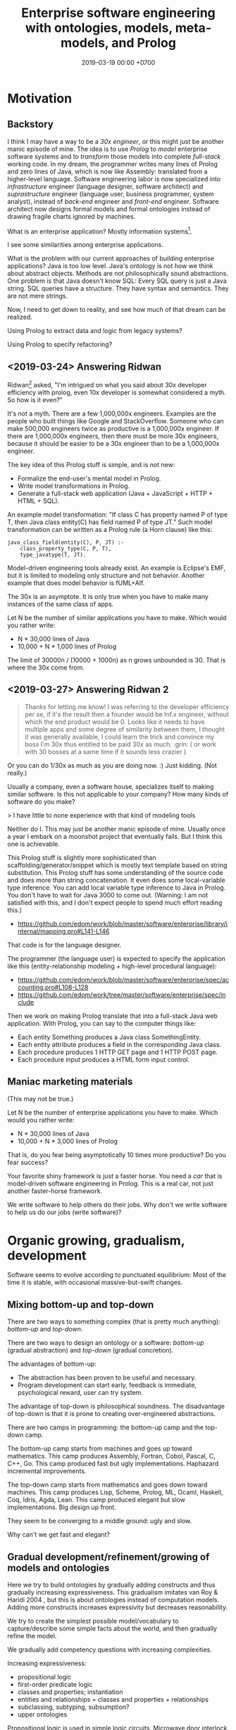 #+TITLE: Enterprise software engineering with ontologies, models, meta-models, and Prolog
#+DATE: 2019-03-19 00:00 +0700
#+OPTIONS: ^:nil toc:nil
#+PERMALINK: /enterprise.html
#+MATHJAX: true
* Motivation
** Backstory
I think I may have a way to be a /30x engineer/,
or this might just be another manic episode of mine.
The idea is to use /Prolog/ to /model/ enterprise software systems and to /transform/ those models into complete /full-stack/ working code.
In my dream, the programmer writes many lines of Prolog and zero lines of Java,
which is now like Assembly: translated from a higher-level language.
Software engineering labor is now specialized into /infrastructure/ engineer (language designer, software architect)
and /suprastructure/ engineer (language user, business programmer, system analyst),
instead of /back-end/ engineer and /front-end/ engineer.
Software architect now designs formal models and formal ontologies
instead of drawing fragile charts ignored by machines.

What is an enterprise application?
Mostly information systems[fn::https://en.wikipedia.org/wiki/Information_system].

I see some similarities among enterprise applications.

What is the problem with our current approaches of building enterprise applications?
Java is too low level.
Java's ontology is not how we think about abstract objects.
Methods are not philosophically sound abstractions.
One problem is that Java doesn't know SQL:
Every SQL query is just a Java string.
SQL queries have a structure.
They have syntax and semantics.
They are not mere strings.

Now, I need to get down to reality, and see how much of that dream can be realized.

Using Prolog to extract data and logic from legacy systems?

Using Prolog to specify refactoring?
** <2019-03-24> Answering Ridwan
Ridwan[fn::https://github.com/reed1] asked,
"I'm intrigued on what you said about 30x developer efficiency with prolog, even 10x developer is somewhat considered a myth. So how is it even?"

It's not a myth.
There are a few 1,000,000x engineers.
Examples are the people who built things like Google and StackOverflow.
Someone who can make 500,000 engineers twice as productive is a 1,000,000x engineer.
If there are 1,000,000x engineers, then there must be more 30x engineers, because it should be easier to be a 30x engineer than to be a 1,000,000x engineer.

The key idea of this Prolog stuff is simple, and is not new:
- Formalize the end-user's mental model in Prolog.
- Write model transformations in Prolog.
- Generate a full-stack web application (Java + JavaScript + HTTP + HTML + SQL).

An example model transformation: "If class C has property named P of type T, then Java class entity(C) has field named P of type JT."
Such model transformation can be written as a Prolog rule (a Horn clause) like this:
#+BEGIN_SRC
java_class_field(entity(C), P, JT) :-
    class_property_type(C, P, T),
    type_javatype(T, JT).
#+END_SRC

Model-driven engineering tools already exist.
An example is Eclipse's EMF, but it is limited to modeling only structure and not behavior.
Another example that does model behavior is fUML+Alf.

The 30x is an asymptote.
It is only true when you have to make many instances of the same class of apps.

Let N be the number of similar applications you have to make.
Which would you rather write:
- N * 30,000 lines of Java
- 10,000 + N * 1,000 lines of Prolog

The limit of 30000n / (10000 + 1000n) as n grows unbounded is 30.
That is where the 30x come from.
** <2019-03-27> Answering Ridwan 2
#+BEGIN_QUOTE
Thanks for letting me know!
I was referring to the developer efficiency per se, if it's the result then a founder would be Inf.x engineer, without which the end product would be 0.
Looks like it needs to have multiple apps and some degree of similarity between them, I thought it was generally available,
I could learn the trick and convince my boss I'm 30x thus entitled to be paid 30x as much. :grin: ( or work with 30 bosses at a same time if it sounds less crazier )
#+END_QUOTE

Or you can do 1/30x as much as you are doing now. :) Just kidding. (Not really.)

Usually a company, even a software house, specializes itself to making similar software.
Is this not applicable to your company?
How many kinds of software do you make?

> I have little to none experience with that kind of modeling tools

Neither do I.
This may just be another manic episode of mine.
Usually once a year I embark on a moonshot project that eventually fails.
But I think this one is achievable.

This Prolog stuff is slightly more sophisticated than scaffolding/generator/snippet which is mostly text template based on string substitution.
This Prolog stuff has some understanding of the source code and does more than string concatenation.
It even does some local-variable type inference.
You can add local variable type inference to Java in Prolog.
You don't have to wait for Java 3000 to come out.
(Warning: I am not satisfied with this, and I don't expect people to spend much effort reading this.)
- https://github.com/edom/work/blob/master/software/enterprise/library/internal/mapping.pro#L141-L146

That code is for the language designer.

The programmer (the language user) is expected to specify the application like this (entity-relationship modeling + high-level procedural language):
- https://github.com/edom/work/blob/master/software/enterprise/spec/accounting.pro#L108-L128
- https://github.com/edom/work/tree/master/software/enterprise/spec/include

Then we work on making Prolog translate that into a full-stack Java web application.
With Prolog, you can say to the computer things like:
- Each entity Something produces a Java class SomethingEntity.
- Each entity attribute produces a field in the corresponding Java class.
- Each procedure produces 1 HTTP GET page and 1 HTTP POST page.
- Each procedure input produces a HTML form input control.
** Maniac marketing materials
(This may not be true.)

Let N be the number of enterprise applications you have to make.
Which would you rather write:
- N * 30,000 lines of Java
- 10,000 + N * 3,000 lines of Prolog

That is, do you fear being asymptotically 10 times more productive?
Do you fear success?

Your favorite shiny framework is just a faster horse.
You need a /car/ that is model-driven software engineering in Prolog.
This is a real car, not just another faster-horse framework.

We write software to help others do their jobs.
Why don't we write software to help us do our jobs (write software)?
* Organic growing, gradualism, development
Software seems to evolve according to punctuated equilibrium:
Most of the time it is stable, with occasional massive-but-swift changes.
** Mixing bottom-up and top-down
There are two ways to something complex (that is pretty much anything): /bottom-up/ and /top-down/.

There are two ways to design an ontology or a software:
/bottom-up/ (gradual abstraction) and /top-down/ (gradual concretion).

The advantages of bottom-up:
- The abstraction has been proven to be useful and necessary.
- Program development can start early, feedback is immediate, psychological reward, user can try system.

The advantage of top-down is philosophical soundness.
The disadvantage of top-down is that it is prone to creating over-engineered abstractions.

There are two camps in programming:
the bottom-up camp and the top-down camp.

The bottom-up camp starts from machines and goes up toward mathematics.
This camp produces Assembly, Fortran, Cobol, Pascal, C, C++, Go.
This camp produced fast but ugly implementations.
Haphazard incremental improvements.

The top-down camp starts from mathematics and goes down toward machines.
This camp produces Lisp, Scheme, Prolog, ML, Ocaml, Haskell, Coq, Idris, Agda, Lean.
This camp produced elegant but slow implementations.
Big design up front.

They seem to be converging to a middle ground: ugly and slow.

Why can't we get fast and elegant?
** Gradual development/refinement/growing of models and ontologies
Here we try to build ontologies by gradually adding constructs and thus gradually increasing expressiveness.
This gradualism imitates van Roy & Haridi 2004 \cite{van2004concepts}, but this is about ontologies instead of computation models.
Adding more constructs increases expressivity but decreases reasonability.

We try to create the simplest possible model/vocabulary to capture/describe some simple facts about the world, and then gradually refine the model.

We gradually add competency questions with increasing complexities.

Increasing expressiveness:
- propositional logic
- first-order predicate logic
- classes and properties; instantiation
- entities and relationships = classes and properties + relationships
- subclassing, subtyping, subsumption?
- upper ontologies

Propositional logic is used in simple logic circuits.
Microwave door interlock.
Vending machine coin change.
Air conditioner remote control.
#+BEGIN_EXAMPLE
microwave_is_on :- door_is_closed, button_is_down.
#+END_EXAMPLE

The limit is that one proposition can only model one entity (one thing, one object).
#+BEGIN_EXAMPLE
nat(z).
nat(s(A)) :- nat(A).
#+END_EXAMPLE
In propositional logic we would need an infinite number of propositions
that correspond to the ground terms satisfying nat/1.
#+BEGIN_EXAMPLE
nat_z.
nat_s_z.
nat_s_s_z.
% ...
#+END_EXAMPLE

At the most trivial level, /some things exist/.
The following Prolog program models reality, in the sense that there is an interpretation of exist/0 that is true in reality;
for example, we may interpret exist/0 to mean "we exist".
#+BEGIN_EXAMPLE
exist.
#+END_EXAMPLE

It is easy to model the static existence of timeless abstract objects.
We just add a fact for exist/1.

The next level is /classes and properties/.
A property is a mathematical function whose domain is the set of objects
and whose codomain is the set property values.

Class-property modeling is intuitive and uncontroversial.
Entity-relationship is class-property plus relationship.

Parametrization (adding parameters) is one way of increasing the level of abstraction.
Example:
#+BEGIN_EXAMPLE
john_eat_hamburger. % very specific: can only model one object
eat(john,hamburger). % more general: can model all eating facts
spo(john,eat,hamburger). % even more general: can model all static facts
#+END_EXAMPLE

There is a diminishing return with increasing abstraction.
We want a Goldilocks abstraction: not too specific, but not too general.

#+BEGIN_EXAMPLE
class(employee).
class_property(employee, name).
class_property(employee, join_date).

class(department).
class_property(department, name).
class_property(department, establish_date).

relationship(work_at, [employee,department]).
#+END_EXAMPLE

#+BEGIN_EXAMPLE
person(john).
person_name(john, "John Doe").
person_website(john, "https://example.invalid/").
person_email(john, "john@example.invalid").
#+END_EXAMPLE

The database is in 6NF.
The advantage is extensibility:
this representation simplifies adding new properties, be it derived or not:
we just add a predicate.

Its weakness is its repetitiveness:
we have to repeat the person_ prefix and the surrogate key =john=.

#+BEGIN_EXAMPLE
person_proplist(john, [
    name-"John Doe"
    , website-"https://example.invalid/"
    , email-"john@example.invalid"
]).

person_name(P, V) :- person_proplist(P, L), member(name-V, L).
person_website(P, V) :- person_proplist(P, L), member(website-V, L).
person_email(P, V) :- person_proplist(P, L), member(email-V, L).
#+END_EXAMPLE

But that has two problems:
- That cannot express the cardinality[fn::also called "degree of relationship" or "multiplicity"][fn::https://en.wikipedia.org/wiki/Cardinality_(data_modeling)] of relations.
- That cannot express the type of property values, but we can add class_property_type/3.

SQL implements some cardinality constraints with unique indexes.
A property translates to an SQL column.
An entity translates to an SQL table with a surrogate primary key.
A relationship of arity N translates to an SQL table with N columns, each a foreign key to the corresponding entity table.

But what are the cardinalities of high-arity relations?

There are two problems:
- What exist?
- How do we talk about what exists?
  What language should we use?

Skeletons and shells \cite{sterling1996logic}

"Ontological commitment is an agreement to consistently use a vocabulary with respect to a theory specified by an ontology"
\cite{jurisica1999using}

If A is a /subclass/ of B, then every instance of A is /also/ an instance of B.

At which level is OWL?

OWL Lite vs DL vs Full[fn::https://ragrawal.wordpress.com/2007/02/20/difference-between-owl-lite-dl-and-full/].

What is the Bunge--Wand--Weber ontology?
"BWW ontology is a generic framework for analysis and conceptualization of real world objects"

What is the Shlaer--Mellor method?
* Ontology engineering
** Introduction to ontology
For introduction to ontologies, see Marek Obitko's 2007 tutorial "Introduction to Ontologies and Semantic Web"[fn::https://www.obitko.com/tutorials/ontologies-semantic-web/]

Smith 2006 "Against Idiosyncrasy in Ontology Development" \cite{smith2006against}

Slide 6: five ways to represent knowledge,
from [[https://www.scss.tcd.ie/Owen.Conlan/CS7063/06%20Introduction%20to%20OWL%20(1%20Lecture).ppt.pdf][Owen Conlan's "Introduction to OWL"]].

Should we teach ontology design with wine examples?

Ontology Development Pitfalls[fn::http://www.adampease.org/OP/Pitfalls.html]

Care has to be taken when formalizing natural language, due to polysemy (manymeaningedness).
One source of confusion is the many meanings of the copula.[fn::https://en.wikipedia.org/wiki/E-Prime#Different_functions_of_%22to_be%22]

One key question:
What are the similarities and differences between these things: ontology, model, meta-model, data-model, language, vocabulary?
Gonzales 2015 \cite{gonzalez2015ontologies} compares ontologies and models.
"In summary, ontologies and models have very different historical aims, which are now converging."
"Semantics of Business Vocabulary and Business Rules (SBVR) [71]"?

Every model has a set of /ontological commitments/.

Ontology = axioms + vocabulary?
But ontology does not have to have axioms.
But what sets it apart from vocabulary then?

If ontologies enable information sharing, then how do they differ from languages?

An ontology is a /knowledge-representation convention/.

It is harder to name relations than non-relations.
Every noun names a term.
Every verb names a relation.
Example: eat(john,hamburger).
Thus, the convention: Verb(Noun1, ..., NounN).

But that is not always desirable.
We have another convention: Class1_Class2(Instance1, Instance2).
Example: list_length/2.

But it is not clear.
What is the meaning of person_food/2?
The person likes the food?
The person hates the food?
The person eats the food?

I am against inflecting relation names.
I am against pluralizing table names.
I use infinitive-form verbs and singular nouns.
But, without inflection, we may confuse commands and relations?
** Ontology engineering with competency questions
We shall begin to design an ontology by formulating the /competency questions/ \cite{noy2001ontology}:
the questions that the ontology should be able to answer.

For example, accounting system competency questions:
- What is our balance sheet this year? (This is a lot of questions: What is our assets this year, what is our liabilities this year, etc.)
- How much profit/loss do we make this year?
- How much tax does the government expect to racketeer from me this year?

The end goal of an accounting ontology is for reporting, auditing, automation, calculation, and integration.

For example, hotel supply chain management tool competency questions:
- Should we restock property P?
  - What is the current stock level at property P?
  - How many rooms do property P have?
  - When do we expect property P to run out of stock?
- When did a property experience stock-outs?

Ontology of opinions?
Relationship between a person and an opinion:
approve, disapprove, unaware, indifferent, impartial, ignorant.
The sentiment of an opinion is either positive, neutral, or negative.

Ontology is not only taxonomy/classification/categorization.
What is the difference between taxonomy, classification, and categorization?
What is the difference between taxon, class, and category?

What is the difference between ontology and model?
Ontology = model + meta-model + logic?

UEML/GEM vs OWL \cite{khan2011transformation}.
Enterprise software model (UEML, GEM) vs enterprise software ontology (on OWL perhaps)?

ER: Chen 1976 \cite{chen1976entity}
** Ontology concordance; things common to many ontologies
[[https://en.wikipedia.org/wiki/Ontology_components][The Wikipedia page "Ontology components"]]

Many authors use different but equivalent terms.
Jake Mitchell pointed out[fn::https://twitter.com/mekajfire/status/1090689517701349376]
that there are a lot of confusing pair of terms in philosophy:
sense and reference[fn::https://en.wikipedia.org/wiki/Sense_and_reference] (Frege),
signifier and signified (de Saussure),
use-mention distinction,
concept and object.

Synonym sets of concepts in ontology

Each list item is a synonym set.
- class, category, concept, universal
- thing, object, entity, instance, individual, particular, ground-level object
- instance of, member of, element of
- property, attribute
- relation, relationship
- classification, categorization
- name and referent[fn::https://en.wikipedia.org/wiki/Referent], signifier and signified (de Saussure)
- triangle of reference[fn::https://en.wikipedia.org/wiki/Triangle_of_reference],
  meaning triangle[fn::http://www.jfsowa.com/ontology/ontometa.htm],
  semiotic triangle
- semiotics, semiology[fn::https://changingminds.org/explanations/critical_theory/schools/semiotics.htm]
- model (abstraction that ignores irrelevant details), theory
- frame-and-slot, object-and-property?

Let D be the domain of discourse.
In Prolog, D is the set of all terms.

A class C is modeled by a predicate P.
An individual of C is modeled by an element of D that satisfies P.
This element of D is the /name/ of the individual.
** Philosophy of abstract objects?
*** What does it mean for an abstract object to exist?
Is software development applied metaphysics?
 [fn::https://skepticalmethodologist.wordpress.com/2013/12/08/software-development-applied-metaphysics/]
 [fn::https://www.eschrade.com/page/metaphysics-and-software-design/]

Theory of abstract objects[fn::https://mally.stanford.edu/theory.html]

What does it mean for a mathematical object to exist?[fn::https://www.math.toronto.edu/mathnet/answers/existence.html]

It is simple to define a mathematical object.

Describability does not imply existence.
Imaginability does not imply existence.

Whether anything exists depends on how we interpret "thing" and "exist".
For example, if by "unicorn" we mean horned horse, and by "exist" we mean to have material existence, then no, unicorns do not exist.
If by "exist" we mean to be imaginable, then yes, unicorns do exist.
What is a unicorn?
If we transplant a horn onto a horse, would it be a unicorn?
Must a unicorn be a unicorn by birth?
It is conceivable to draw unicorns.
A search on the Internet produces an image in a few seconds.
Does the question "Does unicorn exist?" even make sense at all?
Can everybody agree on what a unicorn is and what existence is?
What is existence?[fn::https://www.ontology.co/existence.htm]
*** Abstract objects, concrete consequences
Ranking algorithms have real consequences.
Algorithms impose onto everyone the value system of the programmers.
** OWL vs Prolog?
We shall concern ourselves with the Primer[fn::https://www.w3.org/TR/2012/REC-owl2-primer-20121211/]
and not the other documents[fn::https://www.w3.org/TR/2012/REC-owl2-overview-20121211/#Documentation_Roadmap] for implementors.

It is straightforward to translate the Functional-style syntax examples in OWL 2 Primer to Prolog.

OWL and Prolog differs in open vs closed world.

OWL assumes open world:
- If \(p\) is provable, then \(p\) is true.
- If \(\neg p\) is provable, then \(p\) is false.
- If neither of \(p\) or \(\neg p\) is provable, then \(p\) is possible (unknown).

Prolog assumes closed world:
- If \(p\) is provable, then \(p\) is true.
- If \(p\) is not provable, then \(p\) is false.

We can use closed-world assumption in our enterprise software model.
If a class is not modeled in the Prolog, then it will not be in the generated Java source code.

an example of second-order reasoning in OWL[fn::http://www.xfront.com/why-use-owl.html]
** Problem: RDF triple with non-binary predicates
Unary, ternary, n-ary
Intransitive verbs
** Logic of lists or sequences (ordered collections)
Suppose that we want to write a Prolog knowledge base that models the sequence [a,b,c].

With numbers, it is easy to model an ordered collection.
We can piggyback on the natural ordering of the numbers.
#+BEGIN_EXAMPLE
list(1, a).
list(2, b).
list(3, c).
#+END_EXAMPLE

Without numbers, it is harder to model an ordered collection.
This only works for finite sequences.
#+BEGIN_EXAMPLE
lt0(a, b).
lt0(b, c).
lt(A, C) :- lt0(A, B), lt(B, C).
#+END_EXAMPLE

"Representing Order in RDF"[fn::http://infolab.stanford.edu/~stefan/daml/order.html]
** Object-property-value encoding of collections
set, bag, sequence/tuple/list

Ordered/unordered
Unique/non-unique

A set contains zero or more unique elements.
Each member of the set occurs exactly once in the set.

#+BEGIN_EXAMPLE
opv(myset, element, 1).
opv(myset, element, 2).

opv(mybag, element, 1).
opv(mybag, element, 1).
% or this element-Count?
opv(mybag, element-2, 1).
#+END_EXAMPLE

List =mylist= contains element 10 at position 1.
The phrase "at position 1" explains the predicate "contain".
Thus the sentence parses as the subject-predicate-object triple
=spo(mylist, contain_at(1), 10)=.
#+BEGIN_EXAMPLE
% mylist = [1,2,3]; element-Position
opv(mylist, element-1, 10). % mylist[1] = 10
opv(mylist, element-2, 20). % mylist[2] = 20
opv(mylist, element-3, 30). % mylist[3] = 30
#+END_EXAMPLE
** Ontology engineering: choosing primitive concepts
Suppose that we are designing a genealogy database.
Which predicate should be chosen as a primitive: father/2 or parent/2?
We also want our database to handle transsexuals and inbreeders.
Suppose that these happened:
- In 2000, X fathers a son Y.
- In 2010, X changes sex to female.
- In 2020, X has sex with his son Y and begets Z.

Thus we have this database in which a person can be both a father and a mother:
#+BEGIN_EXAMPLE
father(x,y).
mother(x,z).
#+END_EXAMPLE

Thus X is both the mother of Z (because X gives birth to Z) and a grandfather of Z (because Y fathers Z and X fathers Y).
* Ontology of concepts
** Is this an epiphany, or am I just batshit insane?
How do we think of ideas, concepts, and other abstract objects?

What is a duck?
We call each of these a "duck":
- a natural biological animal that is the tangible quacking duck that can peck you if you disturb it
- such duck that has been painted to make it look like a chicken
- cartoon characters such as Donald Duck
- a man wearing a duck costume
- a vivid photo of such duck
- an ugly drawing of such duck
- a mechanical robot duck
- a cooked duck meat

Thus, a "duck" is not an animal, but an /idea/, a /concept/,
whose meaning depends on the context in which it is said.

Reification fallacy is the error of /conflating/ a thing and a /representation/ of that thing.[fn::https://rationalwiki.org/wiki/Mistaking_the_map_for_the_territory]
René Magritte's painting "The treachery of images"[fn::https://en.wikipedia.org/wiki/The_Treachery_of_Images] points out reification fallacy.
But if we strictly avoid reification fallacy for casual conversation,
we are going to annoy the hell out of people,
and nobody is going to talk to us anymore.

A picture of a duck is not a duck.
But we often conflate them.
The picture /depicts/ a duck.
The picture is not a duck.

But what the hell is a duck?
Can't we know anything at all!?

Reification fallacy is rampant (or perhaps inavoidable) in mathematics.
For example, which are the natural numbers: 0,1,2; or z,sz,ssz?
Neither.
Those are only representations of natural numbers. The essence of natural numbers is /succession/:
- There exists exactly one natural number that is not the successor of any other natural numbers.
- The successor of a natural number is another natural number.
But it is shorter to say "Let 0 /be/ a natural number" than "Let 0 /represent/ a natural number", and the writer actually means the latter while writing the former, and the reader implicitly understands that.

Is a function a tuple, or does the tuple represent the function?

2001, "How we confuse symbols and things"
https://arachnoid.com/lutusp/symbols.html

https://en.wikipedia.org/wiki/Reification_(fallacy)

- The representation is not the thing.
- The model is not the reality.
- The map is not the territory.
- The ceremony is not the faith.
- The uniform is not the power.
- The money is not the wealth.
- The manliness is not the man.
- The marriage is not the relationship.
- The speech is not the thought.
- The publication is not the science.
- The school is not the education.

According to "Ontology of Mathematics"[fn::https://philpapers.org/browse/ontology-of-mathematics]:
"A good introductory survey is Horsten 2008.
A readable introduction to philosophy of mathematics is Shapiro 2000.
A nice, albeit somewhat biased survey of ontological options can be found in the first few chapters of Chihara 1990.
A very nice introduction to the development of foundations of mathematics and the interaction between foundations, epistemology and ontology of mathematics is Giaquinto 2002."

Light is neither particle nor wave.
Light may /behave/ like particle.
Light may behave like wave.
It is categorically impossible for something to be both a particle and a wave.
** Describing existence with classes and individuals
At least we have to describe the things that exist.

An /entity/ is something that has identity.
Every entity is distinguishable from other entities.

Classes and instances; universals and particulars; and properties

/Classes and instances/ are also called /universals and particulars/.
But "universals" sometimes mean "properties"?

We group things into classes because we want to /uniformly/ treat every instance of the class.
Which is more important, that two things are similar in essence, or that two things can be used for the same purpose?

IF class C has property P of type T,
AND I instance of C,
AND the P of I is V,
THEN V instance of T.
#+BEGIN_EXAMPLE
instance_property_value(I, P, V) :-
    instance_class(I, C),
    class_property(C, P, T),
    instance_class(V, T).
#+END_EXAMPLE

Example: the color of a car.

#+BEGIN_EXAMPLE
class(car).
class(color).

class_property_type(car, color, color).

instance_class(john, car).
instance_property_value(john, color, red).

instance_class(mary, car).
instance_property_value(mary, color, blue).

class_instance(color, red).
class_instance(color, green).
class_instance(color, blue).
#+END_EXAMPLE

The individuals are more real than the classes.
The classes are abstract.
They are only in our minds.
The individuals have a chance of being real, of having a material existence.
An individual may be concrete or abstract.
A class it's definitely abstract.
** Problem: Property cardinality/multiplicity
What is the color of a zebra?
Does a zebra have one or two colors?
It is incomplete to say "a zebra has black color", but is it false?
#+BEGIN_EXAMPLE
% this?
opv(my_zebra, color, black).
opv(my_zebra, color, white).
% or this?
opv(my_zebra, color, [black,white]).
#+END_EXAMPLE
** Objects vs values
An object has identity.
Two objects may have the same properties,
but if their ObjectId differs, then they are not identical.

A value does not have identity.
** Properties (extrinsic properties)
A /property/ of an entity is something that makes the entity what it is.

In software modeling, properties are usually extrinsic properties.

An extrinsic property of an entity is something we give to the entity, not something that comes with the entity.

Examples of properties:

- The name of a person is an extrinsic property.
  Changing his name doesn't change what I think of him.
- The name of a hotel is an extrinsic property.
  Changing the hotel's name does not change my willingness to stay in it.

A /property/ is a function from entity E to value V.

https://en.wikipedia.org/wiki/Intrinsic_and_extrinsic_properties
** Triples
Similar concepts:
- subject-predicate-object in Semantic-Web RDF
- object-property-value in philosophical ontology
- entity-attribute-value in computer programming
** Object-role modeling
https://en.wikipedia.org/wiki/Object-role_modeling

Should we care about attribute-freeness?
** Logic of concepts
A concept is modeled by a unary predicate in first-order logic.
Thus a concept is also modeled by a set.

Concept \(P\) /generalizes/ concept \(Q\) iff \(\forall x (P(x) \to Q(x))\), that is, if \( P \supseteq Q \).

Concept \(P\) /specializes/ concept \(Q\) iff \(Q\) generalizes \(P\).

Because there is a relation between logic and algebra, concept logic gives rise to concept algebra.
For example, \(D + C\) may mean "duck or chicken or both".

Wang 2008 \cite{wang2008concept} defines a concept as a more complex algebraic structure than a simple predicate,
perhaps because the meaning of an utterance depends on context.
* Our mental models of software systems
** Software system as structure plus behavior
Software system = structure + behavior

Structure is static.
Behavior is dynamic.
** Tool usage mental model
The end users see software systems as /tools/.
How do we use tools?
How do we understand how to use tools?

Using a tool requires some /minimum knowledge/, in which any extra knowledge beyond that does not help.
For example, we have to know some naïve physics[fn::https://en.wikipedia.org/wiki/Na%C3%AFve_physics] in order to use a hammer,
and for that, any extra knowledge does not help:
hammer manufacture, mechanical engineering, metallurgy, chemistry, quantum mechanics.

There is a minimum amount of knowledge required to use a software system.
The user has to understand how to use computers,
how to use devices such as keyboards and mice,
how to use operating systems and browsers, and so on.
We take these for granted, but these are a lot.

When we use a tool, we form a mental model of the tool in which the tool temporarily becomes a part of our self.
When we are driving a car, we have some idea about the physical extent of the car;
we think of the car as if it were a limb of our body.
** The end-user's mental model
What do we think an information system or an enterprise application does?
"It does accounting" is a vague answer.

The users think of a software system as:
- the set of things that exist in the system
- the actions that can be done with the system
- the set of the possible interactions with the system
- a set of possible queries and commands

"If I click this button, the system saves this data.
If I click that button, the system recalls the data I saved earlier."

The user's mental model is imperative/procedural.

The mental model of a software user is the same as that of a machine operator or car driver or hammer user or any other tool user.

We classify things all the time.
I think, early in our evolution we classify things into two: those that help us survive, and those that do not.
We classify things into food and non-food, kin and non-kin, insider and outsider, and so on.

Every adjective divides the world into two: the set of things that satisfy it, and the set of things that don't.

For example, everyone agrees that profit is income minus expenses.
But not everyone agrees on what income is.

UML can express cardinality constraints, but only 1:1, 1:N, N:1, and M:N are implementable in SQL.
But that is no problem.
Zero, one, or infinity.[fn::https://en.wikipedia.org/wiki/Zero_one_infinity_rule]

What is the users' practical philosophy, mental model, and ontological commitments?

The users know their goals, but they don't know how to interact with the software system to achieve those goals.

The users have an ontology, although they may not be aware that it is called "ontology".
The users have a /mental model/ of what classes and individuals exist in the software system.
The users have an idea about what the software system knows and what it does not.
The users apply their /theory of mind/[fn::https://en.wikipedia.org/wiki/Theory_of_mind] to the software system.
They may be thinking in terms of classes, properties, and individuals.
They may be thinking in terms of objects, properties, and values.
They may be thinking in terms of entities and relationships[fn::https://en.wikipedia.org/wiki/Entity–relationship_model].
Which is the users' mental model:
object-property-value, entity-relationship, or something else?

The users believe that pressing the "Save" button will cause the system to "remember" something.
Thus the users think of a software system as a combination of memory and rules.

We readily think in classes.
We readily categorize things.

What is a layperson's ontology?

For example, what is a chair?
The answer depends on what problem we are trying to solve.
- A chair is something we can sit on?
  But we can also sit on the floor.
- A chair has four legs?
  But a chair may also have three legs.
- Must a chair have back rest?

A chair has two essential aspects: sittability and back rest.
Thus a chair is something that a human can sit on and rest his/her back.

A general ontology is too cumbersome for developing enterprise software.
An overkill.
Excessive.
Lots of unused expressiveness.

For developing machine-helps-human enterprise software,
the ontology implied by Java and EMF is too poor,
and a general ontology such as SUMO is too rich.

A software system is a subsystem of the bigger supersystem that includes the software, the user, and the interaction between them.
Should model-driven development also model the /user/?

There are two kinds of enterprise software systems:
- those that help humans
- those that replace humans

The ontology should enable these:
- generate Java+SQL+HTTP+HTML+JavaScript application, with the behavior and GUI; programmer writes Prolog and zero lines of Java
- draw what graphics about the system?

Objects have identity.

How do software users think about what exists?
What is their mental model?

How does the user think about a web application?
Teleologically.
A stateful system.
A rigid assistant.
What can the user do with it.

Software users assume that abstract objects exist when they are using the software[fn::http://williamnava.com/abstract-objects-exist/].
Software users suspend their disbeliefs[fn::https://en.wikipedia.org/wiki/Suspension_of_disbelief] as long as they are using the software.
Gamers suspend their disbeliefs while they are playing.
Of course we know that an email does not have to have material existence.
But we also know that our reaction to emails is real, and thus emails can have real effects.

For example, consider email provider.

- A mail exists.
- A mail may have replies.

How do business users think of what exists?
What is their implicit ontology?

Example statements:

    - Positing the existence of ideal objects, declaring by fiat:
        - There exists a concept of employees.
        - There exists a concept of departments.
    - Declaring that an object belongs to a class:
        - "John" is an employee.
        - "Engineering" is a department.
    - Declaring that a class has an attribute:
        - An employee has a name.
        - A department has a name.
    - Declaring relationships:
        - An employee belongs to a department.
        - A department contains several employees.
    - Specifying an attribute:
        - The name of an account is a character string.
    - Constraints
        - Prices should not be negative.
        - Some people should not have access to something.

May an attribute have an independent existence from the object that has that attribute?
This is the "problem of universals".

Kinds of relations:

    - A is /detailed/ by B iff B cannot exist independently of A

#+BEGIN_EXAMPLE
concept(employee).

spo(each(employee), has(1), name).
spo(property(employee,name), is_a, string).
spo(property(employee,name), max_byte_count, 16).

concept_attribute_type(employee, name, #string).
#+END_EXAMPLE

The user thinks that, for each class, the system knows a set of individuals of such classes.
For example, there is an implicit set of employees known by the system.

/Computerizing the process does not change the user's ontology./
The user has the same ontology, regardless of whether the accounting is done by hand or by machine.
The business process has existed before computerization.

The user thinks that an accounting transaction is one object.
The computer stores an accounting transaction as several rows in a table.
The user expects to input a transaction in one HTTP request.
The user does not expect to submit each part of the transaction separately.
SQL conflates aggregation, composition, and what?
SQL conflates mereology and relationship?
SQL conflates whether one X is related to many Y and whether one X consists of many Y.
SQL conflates relationship and composition.
But we have nullable foreign keys to distinguish between association, aggregation, and composition?
Aggregation vs composition:
In aggregation, the children can exist independently of the parent.
Not so in composition.[fn::https://www.visual-paradigm.com/guide/uml-unified-modeling-language/uml-aggregation-vs-composition/]
** Statics and dynamics; structure and behavior
Models of a software system can be divided into two groups:
- structural model,
- behavioral model.

The type system/checking is software statics and the code is the software dynamics.

There are the statics and the dynamics of a software system, like branches of mechanics in physics.

Class-property model.
Entity-relationship model.

Synonyms: class, category, concept

Synonyms: object, thing, entity

Synonyms: property[fn::https://en.wikipedia.org/wiki/Property_(philosophy)], attribute[fn::https://en.wikipedia.org/wiki/Attribute_(computing)]

What is a concept?[fn::https://en.wikipedia.org/wiki/Concept]

Turner 2007 \cite{turner2007towards}, programming-language ontology.
* Key ideas
** Common enterprise operations
All enterprises deal with accounting, payroll, and taxes.
** Model transformation as Horn clauses
Model transformation is a Prolog module (a set of Horn clauses).

The idea is to represent a model transformation as a set of Horn clauses in Prolog.
For example, we state that "There is a Java class for each SQL table" as:
#+BEGIN_EXAMPLE
java_class(sql_dto(T)) :- sql_table(T).
#+END_EXAMPLE

A more general way to write that:
#+BEGIN_EXAMPLE
% opv = object-property-value
object(java_class(sql_dto(T))) :- object(sql_table(T)).

opv(java_class(sql_dto(T)), name, JavaName) :-
    opv(sql_table(T), name, SqlName),
    sqlname_javaname(SqlName, JavaName).
#+END_EXAMPLE
** Total code generation from model/ontology
We aim for /total/ code generation from model/ontology.
Not only structure (Java classes and fields), but also behavior (Java method contents).
Not only the static aspects, but also the dynamic aspects.
Some model-driven software development approaches such as EMF models the structure but not the behavior;
thus they are not expressive enough to express all the information required to translate the model into a complete program,
but only the entity classes and perhaps some validation and serialization;
the engineer still has to write Java code.
Some others such as fUML/ALF try to also model the behavior.
** Unifying several closely-related subfields
These are close.
We should unify these.
- ontology engineering and model-driven software development
- database theory, logic programming, and relational programming

Database normalization theory is related to writing good logic programs.
** The human aspects of the envisioned usage: infrastructure engineers and suprastructure engineers
- Suprastructure software engineer (language user) captures business logic into high-level program.
  - Source code should be human-readable article.
  - This steps focuses on describing what things exist and the relationships between them.
  - This steps focuses on modeling.
- Infrastructure software engineer (language designer) maps high-level languages to low-level languages.
  - Example of low-level programming language: Java, C#, C++, C, SQL, Scheme, Lisp, Haskell.
  - This steps focuses on the modeling language.
- some mention of "suprastructure" and "infrastructure" https://en.wikipedia.org/wiki/Process_architecture
** Presentation is accidental complexity
The essence of an interaction is the conveyed information, not the appearance.
HTML is accidental complexity.
An interaction is either a /query/ or a /command/.
A query does not change the system state.
A command changes the system state.
Application logic vs presentation logic.
The essence is the data.
The user can enumerate the finite number of things that can be done with a web application.
The architecture is onion.

Suppose that an application is ported from Google Sheets to Java.
What does not change?
The ontology, the concepts, the formulas

A user is essentially making a remote procedure call to a web application..

A system is to help us store, retrieve, and compute information.

Presentation logic: HTTP-HTML-browser, SSH-CLI.
Changing the presentation does not change the application logic at all.
** Bottom-up vs top-down
The bottom-up way is to start with Java and SQL, and abstract both Java and SQL into fUML/ALF or something else, etc.

The top-down way is to start with the business users' mental model, and ...?
** Make restart cheap, and restart on error
Like Erlang.
** An UX research topic: Does the user's native language sentence structure affect the perceived navigability of the system?
English imperative VO: "create a new entry"

Japanese imperative OV: "new entry /wo/ create-<suffix>"

English SVO "I put the data into the system"

German SOV "I into the system the data put"

Japanese SOV "system-into data put-<suffix>"

The website navigation that is natural for English speakers:
- create
  - employee
  - department
- delete
  - employee
  - department

The website navigation that is natural for Japanese speakers:
- employee
  - create
  - delete
- department
  - create
  - delete

The difference:
- An English speaker thinks "I need to /create/ an /employee record/".
  The action comes before the object.
- A Japanese speaker thinks "/employee record/ wo /create/ suru koto wa hitsuyou ga aru" or something like that.
  The object comes before the action.

My hypothesis is that the user will feel that the system is more usable if
the navigation sequence /matches/ the word sequence in the user's internal phonological loop[fn::https://en.wikipedia.org/wiki/Baddeley%27s_model_of_working_memory#Phonological_loop].
My hypothesis is that the user will feel less cognitive burden.
But what about polyglot/multilingual users?
What about a Japanese-native user who is also proficient in English?

But this is not the case.
Grouping the content by topic produces the same navigation structure for both languages.

The front page should answer the question "How do I do X with this system?", where the user already knows X beforehand.

Actions that are done more often should be put nearer to the top of the page.
But commands and queries should be separated.
* Realizing the ideas in Prolog
** Using Prolog for model-driven enterprise software engineering
See also [[file:prolog.html]].

The system is being sketched at a directory in our Git repository[fn::https://github.com/edom/work/tree/master/software/enterprise].
This document is a sketch of that system.
Not much has been implemented.

The expected workflow:
- Model the application in Prolog.
- Then transform the model into implementation.
  Two choices:
  - Translation: Transform the model to source code in a supported language.
  - Interpretation: Execute the model in Prolog.

Our program will be shortest if we can use Prolog's unprovable-means-false interpretation.
** Modeling the application in Prolog
Clarify the ontology first.
The model follows from the ontology.

For example:
#+BEGIN_EXAMPLE
class(employee).
class_property(employee, name).

class(department).
% ...

relation(work_at, [employee,department]).
% ...
#+END_EXAMPLE
** Overview, design of the meta-programming system
The easy things: Modeling static structures.
A Java program corresponds to one JVM instance.
A Java program is a set of source codes and dependencies.
A model of a Java program is straightforward:
class/1, class_package_name/2, class_name/2,
class_field/2, field_name/2, field_type/2, and so on.
A model of relational databases is straightforward:
table/1, table_name/2, table_column/2, column_name/2, and so on.

The hard thing: abstracting both Java and SQL into ER and PAL?.
ER = entity-relationship.
PAL = procedural action language; similar to fUML ALF.

The even harder thing: combining them all into a coherent abstraction.
** Modeling a web application?
*** Picking a modeling language
I have narrowed down:
- a relational language such as Prolog, Kanren, Mercury
- a functional language such as Haskell, Idris, Ocaml, ML
- TypeScript, Racket, Scheme, Lisp, Lua

There are too many choices.
What is the /semantics/?
What is the /essence/?
- https://en.wikipedia.org/wiki/Modeling_language

What is AsmL?
https://cs.wmich.edu/~OODA/translate.html
*** Example of modeling web application
What do we think a web application is?

What do users think?
What do users care?
What are the users' mental model?
How can we formalize the users' mental model, and use that formal model to develop an application with less effort?

Users think of an app as a /tool/, like a complicated hammer:
- What was it originally invented for? What is it supposed to do? What is it usually used for? (Drive nails into wall)
- How do I use it? (Grip the hammer, and hit the nail)
- What can I use it for? (Cracking a clam open? Destroying some stuff? Killing an intruder?)

An application (a web application) maps a HTTP request to a HTTP response.

We use a Prolog atom to /refer/ to an /entity/ (something that is unique, has an identity, is identical only to itself, is not identical to any other entity).
Thus a Prolog atom is similar to an English /word/, and the Prolog knowledge base /gives meaning/ to that atom.

The formula =application__sql_table(A,T)= means that application A uses SQL table T.

The formula =application__page(A,P)= means the application A serves page P.
** Writing enterprise web applications?
*** Comparison between ontology, relational programming, and database programming
Open World Assumption vs Closed World Assumption http://www.mkbergman.com/852/the-open-world-assumption-elephant-in-the-room/

How do we combine closed-world assumption (logic programming / relational database) and open-world assumption (web ontology)?
*** Deductive databases and Datalog?
** Related fields
Formal methods, formal verification, model checking
** Nonsensical models due to violation of simplifying assumption
It is possible to have a record in which an employee's join date precedes the date of birth.
But it is physically impossible for an employee to join the company before the employee is born.
Every model has simplifying assumptions.
** A note on temporal modeling
=employee_department/2= cannot keep track of movement history.
If it is important to keep track of employee movement,
we should use =employee_join_department/3= and =employee_leave_department/3=.

#+BEGIN_EXAMPLE
employee_department(?EmpId,?DepId)
employee_join_department(?EmpId,?DepId,?Time)
employee_leave_department(?EmpId,?DepId,?Time)
#+END_EXAMPLE
** Abstractions
The system should present the illusion that every system state is as simple as a global variable.
A PostgreSQL table is modeled as a global variable whose type is list.
** What
Formal ontology, knowledge representation, modeling an enterprise software in Prolog

Synonym set: domain of discourse, domain of interest, subject matter

Related: expert system

Zotonic's authors at least has thought about its ontology.[fn::http://zotonic.com/page/618/flexible-datamodel]

Ur/Web has language-level integration?
* Existing systems
** A little history of model-driven engineering?
1989: OMG[fn::https://en.wikipedia.org/wiki/Object_Management_Group] was founded.
1990s: OOP Method Wars.
CASE tools.
1997: OMG adopted UML[fn::https://en.wikipedia.org/wiki/Unified_Modeling_Language].
MDA[fn::https://en.wikipedia.org/wiki/Model-driven_architecture].

UML is focused on visualization for humans.
UML does not have a clear formal ontology for machine translation.
** How standard is KIF (Knowledge Interchange Format)?
** Ontologies for enterprise software systems
Is there already an ontology for enterprise software systems?
Fox & Grüninger 1997 \cite{fox1997ontologies}?
Dietz 2012 \cite{dietz2012enterprise}?
** Existing ontologies, models, meta-models, and modeling methods
Introduction to knowledge representation:
John F. Sowa's 2011 introduction to common logic[fn::http://www.jfsowa.com/talks/clintro.pdf].
Compares these notations: Frege 1879, Peirce 1885, Peano 1895, Peirce 1897.
They have identical semantics.

Ideally we build a lower (domain-specific) ontology on an upper ontology.

- BFO (Basic Formal Ontology) \cite{arp2015building}
- GFO (General Formal Ontology)
- OWL
- SUMO (Suggested Upper Merged Ontology)

A general ontology is meant to unify all ad-hoc ontologies.
Ad-hoc ontologies are practical and convenient but limited and incompatible with each other,
unless we work to define a translation between them.
Rather than defining \(n^2\) mappings between \(n\) ontologies,
we define \(n\) mappings, each between an ad-hoc ontology and the /upper ontology/.

Similar systems:

- Entity-relationship modeling
- Subject-predicate-object, RDF triple
- Object-property-value
- Entity-attribute-value[fn::https://en.wikipedia.org/wiki/Entity–attribute–value_model]
- Category of being[fn::https://en.wikipedia.org/wiki/Category_of_being]

Some interesting things: OMG MOF (Meta Object Facility), fUML/ALF.

fUML: Mayerhofer 2014 \cite{mayerhofer2014defining}

Shan 2008 \cite{shan2008code}:
"Trinity PhD Simone Grassi has carried out his research to create an abstract
specification of algorithms (based on a set of ontologies) as a Model Driven Platform
to build software [...]"

https://en.wikipedia.org/wiki/Data_model

Ontology vs data model[fn::https://www.topquadrant.com/2011/09/30/ontologies-and-data-models-are-they-the-same/]

ClioPatria[fn::https://cliopatria.swi-prolog.org/help/whitepaper.html] concise RDF triple syntax: predicate logic without XML noise.

RDF vs OWL[fn::https://stackoverflow.com/questions/1740341/what-is-the-difference-between-rdf-and-owl].
Basically, RDF is like a Prolog fact, and OWL is like a Prolog Horn clause.

With Prolog syntax, we can just skip all the XML-URI shenanigans[fn::https://www.w3.org/RDF/Metalog/docs/sw-easy].

** Common to all ontologies: classes and instances
* Literature study
** Unknown, to find out
*** fUML/ALF
fUML/ALF with text instead of graphics?
*** How far can Protege generate Java code?
*** Escher Systems Perfect Developer
I somewhat agree with this "correct-by-construction" spirit[fn::https://www.eschertech.com/products/correct_by_construction.php].
But the website is all marketing and no technical.
*** There are too many tools
Which one is free-libre-open-source?
https://en.wikipedia.org/wiki/Model-driven_engineering

Topcased and Papyrus \cite{gamalielsson2011open}.

People use an open source project if they /perceives/ that reusing the project is cheaper than redoing it.
But how can you know you can even reuse that project, if that project has no documentation?
The first question of a person who is thinking about using your open-source project is:
Who else uses this?
Am I alone?
Will shit happen?
Who maintains this?
If the maintainer dies or gets bored, will I be in deep shit?
Can I use this as is?
Can I tailor this to my needs?
Will this project go against my needs?
** Things that do not suit my wants
*** EMF
EMF is limited to structure and not behavior.
EMF can generate code for domain model (similar to Java bean) and validation, but not business logic.
The programmer writes the business logic in Java, and EMF uses code-merging.
EMF has persistence framework.
EMF does not go far enough.

EMF overview[fn::https://help.eclipse.org/photon/index.jsp?topic=%2Forg.eclipse.emf.doc%2Freferences%2Foverview%2FEMF.html]
Ecore is similar to EMOF (Essential MOF),
with some small differences, mostly naming differences.
"EMF does not model behavior, so the implementation must be provided by user-written Java code."
Modeling dynamic behavior is harder than modeling static structure.
Modeling behavior is practically creating a programming language.

This is similar to Eclipse Modeling Framework (EMF).
The difference is:
EMF leaves behavior specification to Java, but I think Java is too low-level.
EMF models structure but not behavior.
EMF does not go far enough.

Java is too low-level.
Writing an enterprise application in Java is like teaching graduate physics using only simple sentences.
*** Java EE
https://docs.oracle.com/javaee/6/tutorial/doc/gjiup.html

Mateu MDD uses Vaadin https://github.com/miguelperezcolom/mateu-mdd
* What mess?
** A type system that is an algebra of unary predicates
This is just an algebra of sets.

A type can be thought of as a set.
A set can be thought of as a unary predicate.
A type can be thought of as a unary predicate.
\begin{align*}
p \wedge q &= \forall a (p'(a) \wedge q'(a))
\\
p \leftarrow q &= \forall a (p'(a) \leftarrow q'(a))
\\
gt(10) &= \forall a. gt'(a,10) = \forall a. a > 10
\end{align*}
where \(p'\) means the meaning (the unary predicate interpretation) of \(p\).

The algebra of unary predicates is analogous to the algebra of sets[fn::https://en.wikipedia.org/wiki/Algebra_of_sets]:
conjunction is intersection,
disjunction is union,
implication is subset, etc.
** Software architecture of logic programs?
How should logic programs be architected?
Can we generate architecture from semantics?
** Some kinds of software systems
Some flavors of big software systems with similar characteristics and programming techniques:
- enterprise programming
- game programming
- operating-system programming, hardware programming, device driver programming

Can we build every big software with model-driven software engineering?

Operating system exists because programming languages are inadequate.
Singularity operating system.
** Developing software for the Web
*** The Web was not designed to be a software platform
- [[https://news.ycombinator.com/item?id=11035143][The sad state of web development]] (not everyone agrees).
- It's time to kill the web https://blog.plan99.net/its-time-to-kill-the-web-974a9fe80c89
  - from https://twitter.com/tehjh Jann Horn's Twitter
    - At that time Jann Horn was a member of Google's Project Zero
      https://blog.plan99.net/what-should-follow-the-web-8dcbbeaccd93
- Why not infinite scrolling?
  - Do you have an alternative to infinite scrolling?
  - Do you handle network interruptions?
    How does the user continue scrolling after network connection is restored?
    Is there an unhandled exception in your script?
*** TODO How do we develop enterprise web applications efficiently?
**** <2018-09-27> Enterprise application development is like three blind people describing an elephant.
Every team is a blind people.

The company's actual ontology is the elephant.

How do we unify enterprise systems?
Should we combine subsystem ontologies to produce the actual ontology,
or should we derive subsystem ontologies from the actual ontology?
** Mathematical history?
Gillies 2002 \cite{gillies2002logicism}
has a concise insightful historical summary explanation
of the three schools of mathematics: logicism, formalism, and intuitionism.
** A curious relationship
SQL schema ~ Prolog module ~ model-theory signature
database theory / relational algebra ~ logic programming / relational programming

<2019-03-06>
I am surprised.
Database theory is surprisingly relevant to logic programming.
Database normalization is surprisingly relevant to writing good Prolog code.

Suppose Prolog.
From logic programming point of view, the comma can be thought of as a conjunction.
From database point of view, the comma can be thought of as a join.
** How do we model historical data in SQL?
- Do we have to use SQL?
- Is SQL the best tool for the job?
- Does SQL do the job well enough to justify reducing maintenance costs?
- How is historical data related to audit trail?
  - Audit trail encompasses historical data.
    Audit trail is a more stringent requirement.
*** TODO <2018-09-19> Read
- [[https://stackoverflow.com/questions/3874199/how-to-store-historical-data][database design - How to Store Historical Data - Stack Overflow]]
- [[https://grisha.org/blog/2015/09/23/storing-time-series-in-postgresql-efficiently/][Storing Time Series in PostgreSQL efficiently - Gregory Trubetskoy]]
- [[https://dba.stackexchange.com/questions/114580/best-way-to-design-a-database-and-table-to-keep-records-of-changes][mysql - Best way to design a database and table to keep records of changes? - Database Administrators Stack Exchange]]
  - [[https://www.codeproject.com/Articles/105768/Audit-Trail-Tracing-Data-Changes-in-Database][Audit Trail – Tracing Data Changes in Database - CodeProject]]
- [[https://www.red-gate.com/simple-talk/sql/database-administration/database-design-a-point-in-time-architecture/][Database Design: A Point in Time Architecture - Simple Talk]]
- [[https://blog.timescale.com/time-series-data-why-and-how-to-use-a-relational-database-instead-of-nosql-d0cd6975e87c][Time-series data: Why (and how) to use a relational database instead of NoSQL]]
  - Where is the SQL DDL/schema?
** What is the difference between ontology and metaphysics?
** Globalization
Globalization complicates check mark.[fn::https://en.wikipedia.org/wiki/Check_mark#Unicode]
